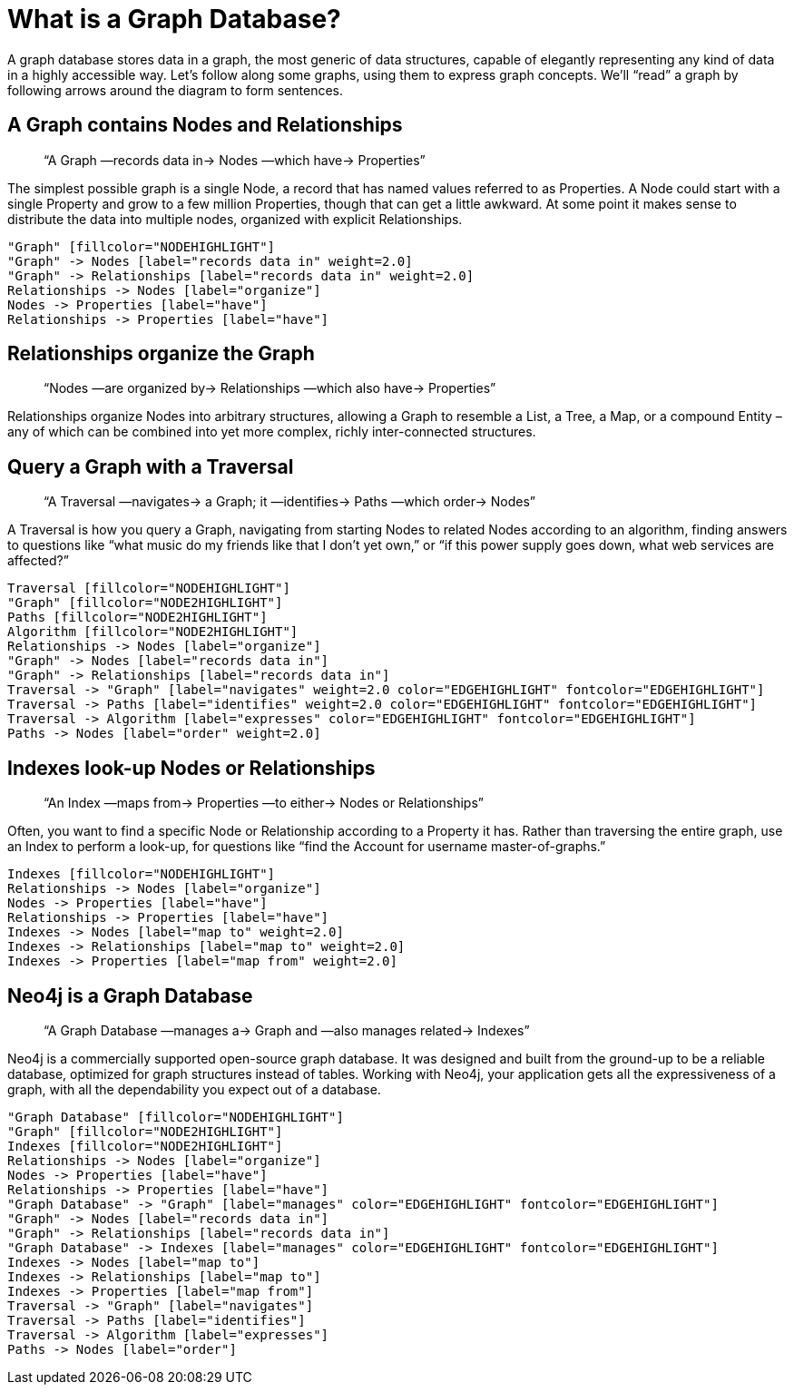 [[what-is-a-graphdb]]
What is a Graph Database?
=========================

A graph database stores data in a graph, the most generic of data structures, capable of elegantly representing any kind of data in a highly accessible way. 
Let’s follow along some graphs, using them to express graph concepts. 
We’ll ``read'' a graph by following arrows around the diagram to form sentences. 

== A Graph contains Nodes and Relationships ==

____
``A Graph —records data in-> Nodes —which have-> Properties''
____

The simplest possible graph is a single Node, a record that has named values referred to as Properties. 
A Node could start with a single Property and grow to a few million Properties, though that can get a little awkward. 
At some point it makes sense to distribute the data into multiple nodes, organized with explicit Relationships.

["dot", "graphdb-GVE.svg", "meta"]
----
"Graph" [fillcolor="NODEHIGHLIGHT"]
"Graph" -> Nodes [label="records data in" weight=2.0]
"Graph" -> Relationships [label="records data in" weight=2.0]
Relationships -> Nodes [label="organize"]
Nodes -> Properties [label="have"]
Relationships -> Properties [label="have"]
----

== Relationships organize the Graph ==

____
``Nodes —are organized by-> Relationships —which also have-> Properties''
____

Relationships organize Nodes into arbitrary structures, allowing a Graph to resemble a List, a Tree, a Map, or a compound Entity – any of which can be combined into yet more complex, richly inter-connected structures. 


== Query a Graph with a Traversal ==

____
``A Traversal —navigates-> a Graph; it —identifies-> Paths —which order-> Nodes''
____

A Traversal is how you query a Graph, navigating from starting Nodes to related Nodes according to an algorithm, finding answers to questions like ``what music do my friends like that I don't yet own,'' or ``if this power supply goes down, what web services are affected?''

["dot", "graphdb-traversal.svg", "meta"]
----
Traversal [fillcolor="NODEHIGHLIGHT"]
"Graph" [fillcolor="NODE2HIGHLIGHT"]
Paths [fillcolor="NODE2HIGHLIGHT"]
Algorithm [fillcolor="NODE2HIGHLIGHT"]
Relationships -> Nodes [label="organize"]
"Graph" -> Nodes [label="records data in"]
"Graph" -> Relationships [label="records data in"]
Traversal -> "Graph" [label="navigates" weight=2.0 color="EDGEHIGHLIGHT" fontcolor="EDGEHIGHLIGHT"]
Traversal -> Paths [label="identifies" weight=2.0 color="EDGEHIGHLIGHT" fontcolor="EDGEHIGHLIGHT"]
Traversal -> Algorithm [label="expresses" color="EDGEHIGHLIGHT" fontcolor="EDGEHIGHLIGHT"]
Paths -> Nodes [label="order" weight=2.0]
----


== Indexes look-up Nodes or Relationships ==

____
``An Index —maps from-> Properties —to either-> Nodes or Relationships''
____

Often, you want to find a specific Node or Relationship according to a Property it has.
Rather than traversing the entire graph, use an Index to perform a look-up, for questions like ``find the Account for username master-of-graphs.''

["dot", "graphdb-indexes.svg", "meta"]
----
Indexes [fillcolor="NODEHIGHLIGHT"]
Relationships -> Nodes [label="organize"]
Nodes -> Properties [label="have"]
Relationships -> Properties [label="have"]
Indexes -> Nodes [label="map to" weight=2.0]
Indexes -> Relationships [label="map to" weight=2.0]
Indexes -> Properties [label="map from" weight=2.0]
----

== Neo4j is a Graph Database ==

____
``A Graph Database —manages a-> Graph and —also manages related-> Indexes''
____

Neo4j is a commercially supported open-source graph database.
It was designed and built from the ground-up to be a reliable database, optimized for graph structures instead of tables. 
Working with Neo4j, your application gets all the expressiveness of a graph, with all the dependability you expect out of a database.

["dot", "graphdb-overview.svg", "meta", scaledwidth="75%"]
----
"Graph Database" [fillcolor="NODEHIGHLIGHT"]
"Graph" [fillcolor="NODE2HIGHLIGHT"]
Indexes [fillcolor="NODE2HIGHLIGHT"]
Relationships -> Nodes [label="organize"]
Nodes -> Properties [label="have"]
Relationships -> Properties [label="have"]
"Graph Database" -> "Graph" [label="manages" color="EDGEHIGHLIGHT" fontcolor="EDGEHIGHLIGHT"]
"Graph" -> Nodes [label="records data in"]
"Graph" -> Relationships [label="records data in"]
"Graph Database" -> Indexes [label="manages" color="EDGEHIGHLIGHT" fontcolor="EDGEHIGHLIGHT"]
Indexes -> Nodes [label="map to"]
Indexes -> Relationships [label="map to"]
Indexes -> Properties [label="map from"]  
Traversal -> "Graph" [label="navigates"]
Traversal -> Paths [label="identifies"]
Traversal -> Algorithm [label="expresses"]
Paths -> Nodes [label="order"]
----

